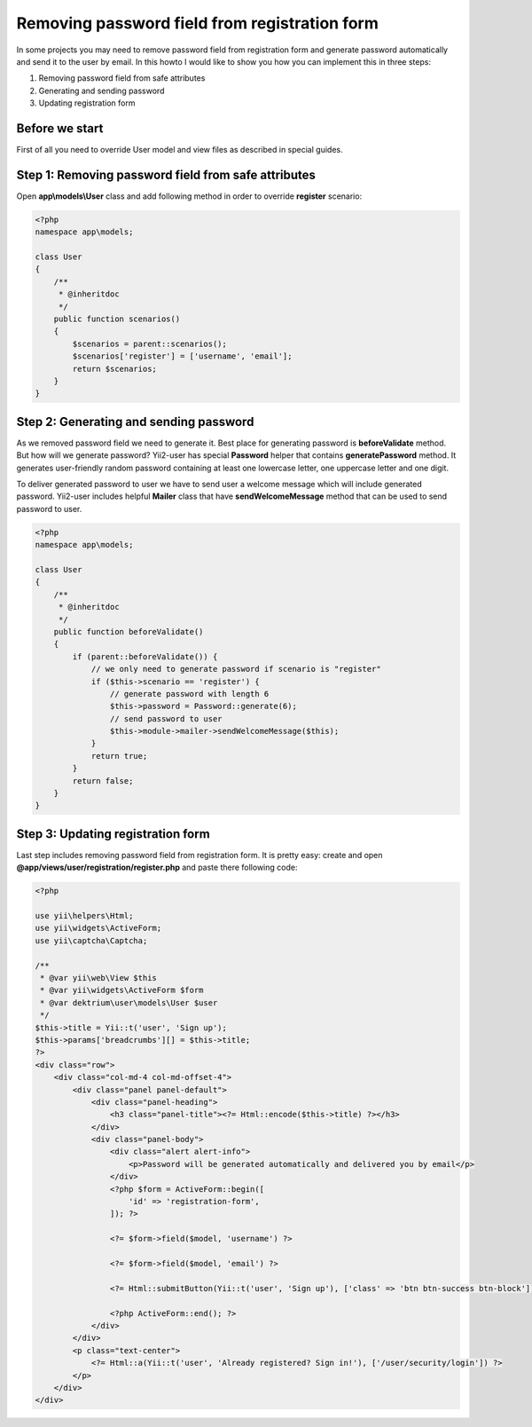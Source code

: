 Removing password field from registration form
==============================================

In some projects you may need to remove password field from registration form and generate password
automatically and send it to the user by email. In this howto I would like to show you how you can implement
this in three steps:

1. Removing password field from safe attributes
2. Generating and sending password
3. Updating registration form

Before we start
---------------

First of all you need to override User model and view files as described in special guides.

Step 1: Removing password field from safe attributes
----------------------------------------------------

Open **app\\models\\User** class and add following method in order to override **register** scenario:

.. code-block:: php

    <?php
    namespace app\models;

    class User
    {
        /**
         * @inheritdoc
         */
        public function scenarios()
        {
            $scenarios = parent::scenarios();
            $scenarios['register'] = ['username', 'email'];
            return $scenarios;
        }
    }


Step 2: Generating and sending password
---------------------------------------

As we removed password field we need to generate it. Best place for generating password is **beforeValidate**
method. But how will we generate password? Yii2-user has special **Password** helper that contains
**generatePassword** method. It generates user-friendly random password containing at least one lowercase
letter, one uppercase letter and one digit.

To deliver generated password to user we have to send user a welcome message which will include generated
password. Yii2-user includes helpful **Mailer** class that have **sendWelcomeMessage** method that can be used
to send password to user.

.. code-block:: php

    <?php
    namespace app\models;

    class User
    {
        /**
         * @inheritdoc
         */
        public function beforeValidate()
        {
            if (parent::beforeValidate()) {
                // we only need to generate password if scenario is "register"
                if ($this->scenario == 'register') {
                    // generate password with length 6
                    $this->password = Password::generate(6);
                    // send password to user
                    $this->module->mailer->sendWelcomeMessage($this);
                }
                return true;
            }
            return false;
        }
    }


Step 3: Updating registration form
----------------------------------

Last step includes removing password field from registration form. It is pretty easy: create and open 
**@app/views/user/registration/register.php** and paste there following code:

.. code-block:: php

    <?php

    use yii\helpers\Html;
    use yii\widgets\ActiveForm;
    use yii\captcha\Captcha;

    /**
     * @var yii\web\View $this
     * @var yii\widgets\ActiveForm $form
     * @var dektrium\user\models\User $user
     */
    $this->title = Yii::t('user', 'Sign up');
    $this->params['breadcrumbs'][] = $this->title;
    ?>
    <div class="row">
        <div class="col-md-4 col-md-offset-4">
            <div class="panel panel-default">
                <div class="panel-heading">
                    <h3 class="panel-title"><?= Html::encode($this->title) ?></h3>
                </div>
                <div class="panel-body">
                    <div class="alert alert-info">
                        <p>Password will be generated automatically and delivered you by email</p>
                    </div>
                    <?php $form = ActiveForm::begin([
                        'id' => 'registration-form',
                    ]); ?>

                    <?= $form->field($model, 'username') ?>

                    <?= $form->field($model, 'email') ?>

                    <?= Html::submitButton(Yii::t('user', 'Sign up'), ['class' => 'btn btn-success btn-block']) ?>

                    <?php ActiveForm::end(); ?>
                </div>
            </div>
            <p class="text-center">
                <?= Html::a(Yii::t('user', 'Already registered? Sign in!'), ['/user/security/login']) ?>
            </p>
        </div>
    </div>

